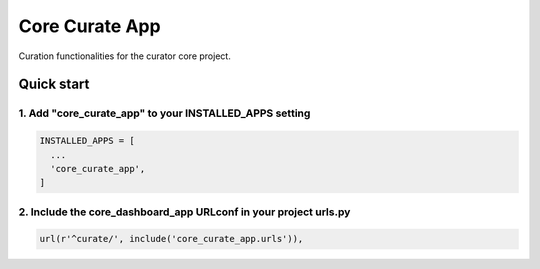 ===============
Core Curate App
===============

Curation functionalities for the curator core project.

Quick start
===========

1. Add "core_curate_app" to your INSTALLED_APPS setting
-------------------------------------------------------

.. code:: python

    INSTALLED_APPS = [
      ...
      'core_curate_app',
    ]

2. Include the core_dashboard_app URLconf in your project urls.py
-----------------------------------------------------------------

.. code:: python

    url(r'^curate/', include('core_curate_app.urls')),
